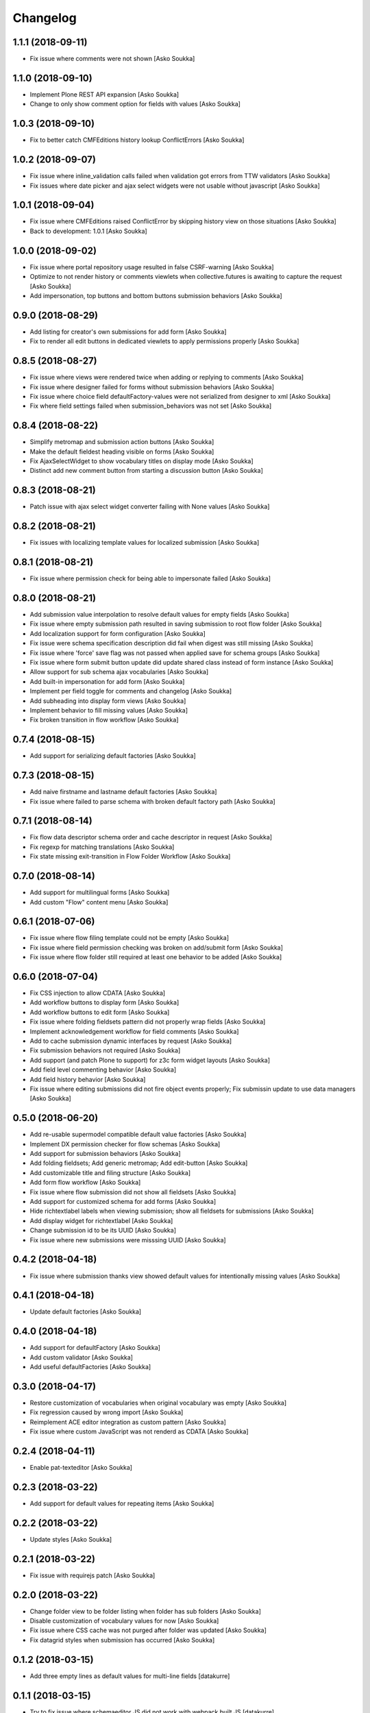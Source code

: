 Changelog
=========

1.1.1 (2018-09-11)
------------------

- Fix issue where comments were not shown
  [Asko Soukka]

1.1.0 (2018-09-10)
------------------

- Implement Plone REST API expansion
  [Asko Soukka]
- Change to only show comment option for fields with values
  [Asko Soukka]

1.0.3 (2018-09-10)
------------------

- Fix to better catch CMFEditions history lookup ConflictErrors
  [Asko Soukka]

1.0.2 (2018-09-07)
------------------

- Fix issue where inline_validation calls failed when validation got errors
  from TTW validators
  [Asko Soukka]
- Fix issues where date picker and ajax select widgets were not usable without
  javascript
  [Asko Soukka]

1.0.1 (2018-09-04)
------------------

- Fix issue where CMFEditions raised ConflictError by skipping history view on
  those situations
  [Asko Soukka]
- Back to development: 1.0.1
  [Asko Soukka]

1.0.0 (2018-09-02)
------------------

- Fix issue where portal repository usage resulted in false CSRF-warning
  [Asko Soukka]
- Optimize to not render history or comments viewlets when
  collective.futures is awaiting to capture the request
  [Asko Soukka]
- Add impersonation, top buttons and bottom buttons submission behaviors
  [Asko Soukka]

0.9.0 (2018-08-29)
------------------

- Add listing for creator's own submissions for add form
  [Asko Soukka]
- Fix to render all edit buttons in dedicated viewlets to apply permissions
  properly
  [Asko Soukka]

0.8.5 (2018-08-27)
------------------

- Fix issue where views were rendered twice when adding or replying to comments
  [Asko Soukka]
- Fix issue where designer failed for forms without submission behaviors
  [Asko Soukka]
- Fix issue where choice field defaultFactory-values were not serialized from designer to xml
  [Asko Soukka]
- Fix where field settings failed when submission_behaviors was not set
  [Asko Soukka]

0.8.4 (2018-08-22)
------------------

- Simplify metromap and submission action buttons
  [Asko Soukka]
- Make the default fieldest heading visible on forms
  [Asko Soukka]
- Fix AjaxSelectWidget to show vocabulary titles on display mode
  [Asko Soukka]
- Distinct add new comment button from starting a discussion button
  [Asko Soukka]

0.8.3 (2018-08-21)
------------------

- Patch issue with ajax select widget converter failing with None values
  [Asko Soukka]

0.8.2 (2018-08-21)
------------------

- Fix issues with localizing template values for localized submission
  [Asko Soukka]

0.8.1 (2018-08-21)
------------------

- Fix issue where permission check for being able to impersonate failed
  [Asko Soukka]

0.8.0 (2018-08-21)
------------------

- Add submission value interpolation to resolve default values for empty fields
  [Asko Soukka]
- Fix issue where empty submission path resulted in saving submission to root
  flow folder
  [Asko Soukka]
- Add localization support for form configuration
  [Asko Soukka]
- Fix issue were schema specification description did fail when digest was
  still missing
  [Asko Soukka]
- Fix issue where 'force' save flag was not passed when applied save for schema
  groups
  [Asko Soukka]
- Fix issue where form submit button update did update shared class instead of
  form instance
  [Asko Soukka]
- Allow support for sub schema ajax vocabularies
  [Asko Soukka]
- Add built-in impersonation for add form
  [Asko Soukka]
- Implement per field toggle for comments and changelog
  [Asko Soukka]
- Add subheading into display form views
  [Asko Soukka]
- Implement behavior to fill missing values
  [Asko Soukka]
- Fix broken transition in flow workflow
  [Asko Soukka]

0.7.4 (2018-08-15)
------------------

- Add support for serializing default factories
  [Asko Soukka]

0.7.3 (2018-08-15)
------------------

- Add naive firstname and lastname default factories
  [Asko Soukka]
- Fix issue where failed to parse schema with broken default factory path
  [Asko Soukka]

0.7.1 (2018-08-14)
------------------

- Fix flow data descriptor schema order and cache descriptor in request
  [Asko Soukka]
- Fix regexp for matching translations
  [Asko Soukka]
- Fix state missing exit-transition in Flow Folder Workflow
  [Asko Soukka]

0.7.0 (2018-08-14)
------------------

- Add support for multilingual forms
  [Asko Soukka]
- Add custom "Flow" content menu
  [Asko Soukka]

0.6.1 (2018-07-06)
------------------

- Fix issue where flow filing template could not be empty
  [Asko Soukka]
- Fix issue where field permission checking was broken on add/submit form
  [Asko Soukka]
- Fix issue where flow folder still required at least one behavior to be added
  [Asko Soukka]

0.6.0 (2018-07-04)
------------------

- Fix CSS injection to allow CDATA
  [Asko Soukka]
- Add workflow buttons to display form
  [Asko Soukka]
- Add workflow buttons to edit form
  [Asko Soukka]
- Fix issue where folding fieldsets pattern did not properly wrap fields
  [Asko Soukka]
- Implement acknowledgement workflow for field comments
  [Asko Soukka]
- Add to cache submission dynamic interfaces by request
  [Asko Soukka]
- Fix submission behaviors not required
  [Asko Soukka]
- Add support (and patch Plone to support) for z3c form widget layouts
  [Asko Soukka]
- Add field level commenting behavior
  [Asko Soukka]
- Add field history behavior
  [Asko Soukka]
- Fix issue where editing submissions did not fire object events properly; Fix submissin update to use data managers
  [Asko Soukka]

0.5.0 (2018-06-20)
------------------

- Add re-usable supermodel compatible default value factories
  [Asko Soukka]

- Implement DX permission checker for flow schemas
  [Asko Soukka]

- Add support for submission behaviors
  [Asko Soukka]

- Add folding fieldsets; Add generic metromap; Add edit-button
  [Asko Soukka]

- Add customizable title and filing structure
  [Asko Soukka]

- Add form flow workflow
  [Asko Soukka]

- Fix issue where flow submission did not show all fieldsets
  [Asko Soukka]

- Add support for customized schema for add forms
  [Asko Soukka]

- Hide richtextlabel labels when viewing submission; show all fieldsets for
  submissions
  [Asko Soukka]

- Add display widget for richtextlabel
  [Asko Soukka]

- Change submission id to be its UUID
  [Asko Soukka]

- Fix issue where new submissions were misssing UUID
  [Asko Soukka]


0.4.2 (2018-04-18)
------------------

- Fix issue where submission thanks view showed default values for intentionally missing values
  [Asko Soukka]


0.4.1 (2018-04-18)
------------------

- Update default factories
  [Asko Soukka]

0.4.0 (2018-04-18)
------------------

- Add support for defaultFactory
  [Asko Soukka]
- Add custom validator
  [Asko Soukka]
- Add useful defaultFactories
  [Asko Soukka]

0.3.0 (2018-04-17)
------------------

- Restore customization of vocabularies when original vocabulary was empty
  [Asko Soukka]
- Fix regression caused by wrong import
  [Asko Soukka]
- Reimplement ACE editor integration as custom pattern
  [Asko Soukka]
- Fix issue where custom JavaScript was not renderd as CDATA
  [Asko Soukka]

0.2.4 (2018-04-11)
------------------

- Enable pat-texteditor
  [Asko Soukka]

0.2.3 (2018-03-22)
------------------

- Add support for default values for repeating items
  [Asko Soukka]

0.2.2 (2018-03-22)
------------------

- Update styles
  [Asko Soukka]

0.2.1 (2018-03-22)
------------------

- Fix issue with requirejs patch
  [Asko Soukka]

0.2.0 (2018-03-22)
------------------

- Change folder view to be folder listing when folder has sub folders
  [Asko Soukka]
- Disable customization of vocabulary values for now
  [Asko Soukka]
- Fix issue where CSS cache was not purged after folder was updated
  [Asko Soukka]
- Fix datagrid styles when submission has occurred
  [Asko Soukka]

0.1.2 (2018-03-15)
------------------

- Add three empty lines as default values for multi-line fields
  [datakurre]

0.1.1 (2018-03-15)
------------------

- Try to fix issue where schemaeditor JS did not work with webpack built JS
  [datakurre]
- Enable flow custom css and javascript
  [datakurre]
- Fix issue which prevented adding a new flow folder into an existing flow
  [datakurre]


0.1.0 (2018-02-28)
------------------

- Technology preview.

